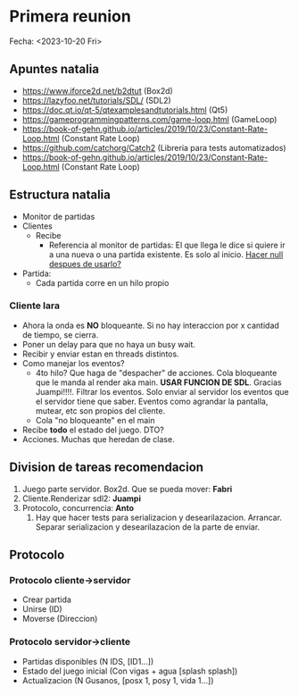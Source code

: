 * Primera reunion
Fecha: <2023-10-20 Fri>

** Apuntes natalia
- https://www.iforce2d.net/b2dtut (Box2d)
- https://lazyfoo.net/tutorials/SDL/ (SDL2)
- https://doc.qt.io/qt-5/qtexamplesandtutorials.html (Qt5)
- https://gameprogrammingpatterns.com/game-loop.html (GameLoop)
- https://book-of-gehn.github.io/articles/2019/10/23/Constant-Rate-Loop.html (Constant Rate Loop)
- https://github.com/catchorg/Catch2 (Libreria para tests automatizados)
- https://book-of-gehn.github.io/articles/2019/10/23/Constant-Rate-Loop.html (Constant Rate Loop)
** Estructura natalia
- Monitor de partidas
- Clientes
  - Recibe
    - Referencia al monitor de partidas:
      El que llega le dice si quiere ir a una nueva o una partida existente. Es solo al inicio. _Hacer null despues de usarlo?_
- Partida:
  - Cada partida corre en un hilo propio

*** Cliente lara
- Ahora la onda es *NO* bloqueante. Si no hay interaccion por x cantidad de tiempo, se cierra.
- Poner un delay para que no haya un busy wait.
- Recibir y enviar estan en threads distintos.
- Como manejar los eventos?
  - 4to hilo? Que haga de "despacher" de acciones. Cola bloqueante que le manda al render aka main. **USAR FUNCION DE SDL**. Gracias Juampi!!!!. Filtrar los eventos. Solo enviar al servidor los eventos que el servidor tiene que saber. Eventos como agrandar la pantalla, mutear, etc son propios del cliente.
  - Cola "no bloqueante" en el main
- Recibe *todo* el estado del juego. DTO?
- Acciones. Muchas que heredan de clase.

** Division de tareas recomendacion
1. Juego parte servidor. Box2d. Que se pueda mover: *Fabri*
2. Cliente.Renderizar sdl2: *Juampi*
3. Protocolo, concurrencia: *Anto*
   1. Hay que hacer tests para serializacion y desearilazacion. Arrancar. Separar serializacion y desearilazacion de la parte de enviar.

** Protocolo 
*** Protocolo cliente->servidor
- Crear partida
- Unirse (ID)
- Moverse (Direccion)

*** Protocolo servidor->cliente
- Partidas disponibles (N IDS, [ID1...])
- Estado del juego inicial (Con vigas + agua [splash splash])
- Actualizacion (N Gusanos, [posx 1, posy 1, vida 1...])
